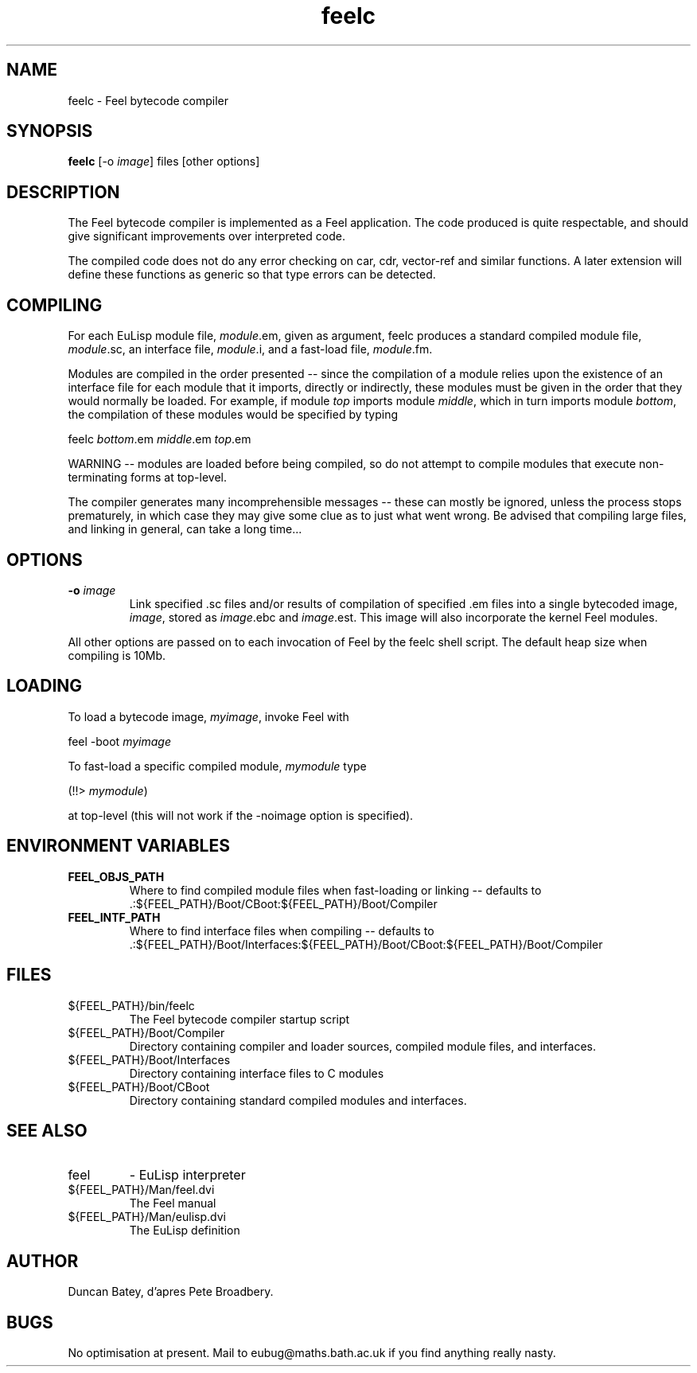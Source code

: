 .TH feelc 1L "April, 1994"
.SH NAME
feelc \- Feel bytecode compiler
.SH SYNOPSIS
.B feelc
[-o \fIimage\fR] files [other options] 

.SH DESCRIPTION
The Feel bytecode compiler is implemented as a Feel application.
The code produced is quite respectable, and should give significant
improvements over interpreted code.
.LP
The compiled code does not do any error checking on car, cdr,
vector-ref and similar functions. A later extension will define these
functions as generic so that type errors can be detected.

.SH COMPILING
.LP
For each EuLisp module file, \fImodule\fR.em, given as argument, feelc
produces a standard compiled module file, \fImodule\fR.sc, an interface
file, \fImodule\fR.i, and a fast-load file, \fImodule\fR.fm.
.LP

Modules are compiled in the order presented -- since the compilation
of a module relies upon the existence of an interface file for each
module that it imports, directly or indirectly, these modules must be
given in the order that they would normally be loaded. For example,
if module \fItop\fR imports module \fImiddle\fR, which in turn
imports module \fIbottom\fR, the compilation of these modules
would be specified by typing
.LP
feelc \fIbottom\fR.em \fImiddle\fR.em \fItop\fR.em
.LP
WARNING -- modules are loaded before being compiled, so do not attempt
to compile modules that execute non-terminating forms at top-level.

The compiler generates many incomprehensible messages -- these can
mostly be ignored, unless the process stops prematurely, in which case
they may give some clue as to just what went wrong. Be advised that
compiling large files, and linking in general, can take a long time...

.SH OPTIONS
.TP
.BI "-o " image
Link specified .sc files and/or results of compilation of specified .em 
files into a single bytecoded image, \fIimage\fR, stored as
\fIimage\fR.ebc and \fIimage\fR.est. This image will also incorporate
the kernel Feel modules.
.LP
All other options are passed on to each invocation of Feel by the
feelc shell script. The default heap size when compiling is 10Mb.

.SH LOADING
.LP
To load a bytecode image, \fImyimage\fR, invoke Feel with 
.LP
feel -boot \fImyimage\fR
.LP
To fast-load a specific compiled module, \fImymodule\fR type
.LP
(!!> \fImymodule\fR) 
.LP
at top-level (this will not work if the -noimage option is specified).

.SH ENVIRONMENT VARIABLES
.TP
.BI FEEL_OBJS_PATH
Where to find compiled module files when fast-loading or linking -- defaults to .:${FEEL_PATH}/Boot/CBoot:${FEEL_PATH}/Boot/Compiler
.TP
.BI FEEL_INTF_PATH
Where to find interface files when compiling -- defaults to .:${FEEL_PATH}/Boot/Interfaces:${FEEL_PATH}/Boot/CBoot:${FEEL_PATH}/Boot/Compiler
.IP 
.LP
.SH FILES
.IP ${FEEL_PATH}/bin/feelc
The Feel bytecode compiler startup script
.IP ${FEEL_PATH}/Boot/Compiler
Directory containing compiler and loader sources, compiled module files,
and interfaces.
.IP ${FEEL_PATH}/Boot/Interfaces
Directory containing interface files to C modules
.IP ${FEEL_PATH}/Boot/CBoot
Directory containing standard compiled modules and interfaces.

.LP
.SH SEE ALSO
.IP feel                
- EuLisp interpreter
.IP ${FEEL_PATH}/Man/feel.dvi
The Feel manual
.IP ${FEEL_PATH}/Man/eulisp.dvi
The EuLisp definition 

.SH AUTHOR
Duncan Batey, d'apres Pete Broadbery.

.SH BUGS
No optimisation at present. Mail to eubug@maths.bath.ac.uk if you find
anything really nasty.
